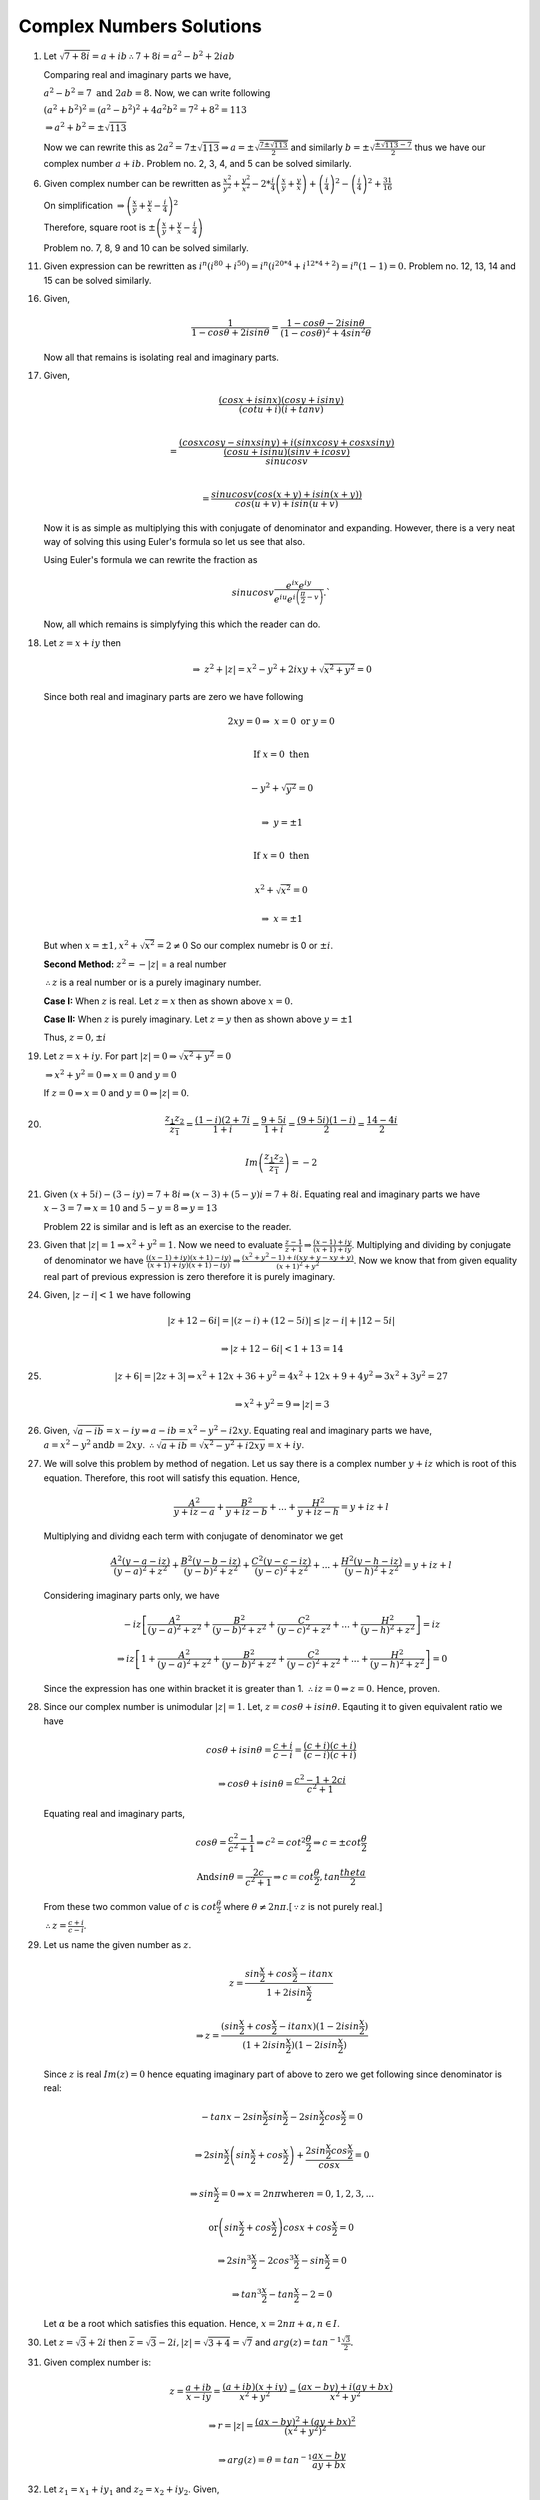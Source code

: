 *************************
Complex Numbers Solutions
*************************
1. Let :math:`\sqrt{7+8i} = a+ib \therefore 7+8i = a^2-b^2 + 2iab`

   Comparing real and imaginary parts we have,

   :math:`a^2 - b^2 = 7 \text{ and } 2ab = 8.` Now, we can write following

   :math:`(a^2+b^2)^2 = (a^2-b^2)^2 + 4a^2b^2 = 7^2 + 8^2 = 113`

   :math:`\Rightarrow a^2 + b^2 = \pm\sqrt{113}`

   Now we can rewrite this as :math:`2a^2 = 7 \pm \sqrt{113} \Rightarrow a =
   \pm \sqrt{\frac{7 \pm \sqrt{113}}{2}}` and similarly :math:`b = \pm \sqrt{
   \frac{\pm\sqrt{113} - 7}{2}}` thus we have our complex number :math:`a + ib.` Problem
   no. 2, 3, 4, and 5 can be solved similarly.

6. Given complex number can be rewritten as :math:`\frac{x^2}{y^2} +
   \frac{y^2}{x^2} -2 * \frac{i}{4}\left(\frac{x}{y} + \frac{y}{x}\right) +
   \left(\frac{i}{4}\right)^2 - \left(\frac{i}{4}\right)^2+ \frac{31}{16}`
   
   On simplification
   :math:`\Rightarrow \left(\frac{x}{y} + \frac{y}{x} - \frac{i}{4}\right)^2`
   
   Therefore, square root is
   :math:`\pm \left(\frac{x}{y} + \frac{y}{x} - \frac{i}{4}\right)`

   Problem no. 7, 8, 9 and 10 can be solved similarly.

11. Given expression can be rewritten as :math:`i^n(i^{80} + i^{50}) =
    i^n(i^{20*4} + i^{12*4 + 2}) = i^n(1 - 1) = 0.` Problem no. 12, 13, 14 and
    15 can be solved similarly.

16. Given,

    .. math::
       \frac{1}{1-cos\theta + 2i sin\theta} = \frac{1-cos\theta - 2i sin\theta}
	   {(1-cos\theta)^2 + 4 sin^2\theta}

    Now all that remains is isolating real and imaginary parts.

17. Given,

    .. math:: 
       \frac{(cosx + isinx)(cosy + isiny)}{(cotu +i)(i + tanv)} \\
	   
       = \frac{(cosxcosy - sinxsiny)+i(sinxcosy + cosxsiny)}{\frac{(cosu +
       isinu)(sinv + icosv)}{sinu cosv}}\\
       
       = \frac{sinu cosv(cos(x+y) + isin(x+y))}{cos(u+v) + isin(u+v)}
	   
    Now it is as simple as multiplying this with conjugate of denominator and
    expanding. However, there is a very neat way of solving this using Euler's
    formula so let us see that also.

    Using Euler's formula we can rewrite the fraction as

    .. math::
       sinu cosv\frac{e^{ix}e^{iy}} {e^{iu}e^{i\left(\frac{\pi}{2} - v\right)}}.`

    Now, all which remains is simplyfying this which the reader can do.
	
18. Let :math:`z=x+iy` then

    .. math::
       \Rightarrow~z^2 + |z| = x^2 - y^2 + 2ixy + \sqrt{x^2 + y^2} = 0

    Since both real and imaginary parts are zero we have following

    .. math::
       2xy = 0 \Rightarrow~ x=0 \text{ or } y=0 \\

       \text{If } x=0 \text{ then} \\

       -y^2 + \sqrt{y^2} = 0 \\

       \Rightarrow~y=\pm 1 \\

       \text{If } x=0 \text{ then} \\

       x^2 + \sqrt{x^2} = 0

       \Rightarrow~x=\pm 1

    But when :math:`x=\pm 1, x^2 + \sqrt{x^2} = 2 \ne 0`
    So our complex numebr is  0 or :math:`\pm i`. 

    **Second Method:** :math:`z^2 = -|z|` = a real number

    :math:`\therefore z` is a real number or is a purely imaginary number.

    **Case I:** When :math:`z` is real. Let :math:`z = x` then as shown above
    :math:`x=0.`

    **Case II:** When :math:`z` is purely imaginary. Let :math:`z = y` then as
    shown above :math:`y=\pm 1`

    Thus, :math:`z = 0, \pm i`

19. Let :math:`z = x + iy`. For part :math:`|z| = 0 \Rightarrow \sqrt{x^2 +
    y^2} = 0`

    :math:`\Rightarrow x^2 + y^2 = 0 \Rightarrow x = 0` and :math:`y = 0`

    If :math:`z = 0 \Rightarrow x = 0` and :math:`y = 0 \Rightarrow |z| = 0`.

20. .. math::
      \frac{z_1z_2}{\overline{z_1}} = \frac{(1 - i)(2 + 7i}{1 + i} =
      \frac{9 + 5i}{1 + i} = \frac{(9 + 5i)(1 - i)}{2} = \frac{14 - 4i}{2}

      Im\left(\frac{z_1z_2}{\overline{z_1}}\right) = -2

21. Given :math:`(x + 5i) - (3 - iy)=7 + 8i \Rightarrow (x - 3) + (5 - y)i =
    7 + 8i.` Equating real and imaginary parts we have :math:`x - 3 = 7
    \Rightarrow x = 10` and :math:`5 - y = 8 \Rightarrow y = 13`

    Problem 22 is similar and is left as an exercise to the reader.

23. Given that :math:`|z| = 1 \Rightarrow x^2 + y^2 = 1`. Now we need to
    evaluate :math:`\frac{z - 1}{z + 1} \Rightarrow \frac{(x - 1) + iy}{(x + 1)
    + iy}`. Multiplying and dividing by conjugate of denominator we have
    :math:`\frac{((x - 1) + iy)(x + 1) - iy)}{(x + 1) + iy)(x + 1) - iy)}
    \Rightarrow \frac{(x^2 + y^2 - 1) + i(xy + y - xy + y)}{(x + 1)^2 + y^2}`.
    Now we know that from given equality real part of previous expression is
    zero therefore it is purely imaginary.

24. Given, :math:`|z - i| < 1` we have following

    .. math::
       |z + 12 -6i| = |(z - i) + (12 - 5i)| \le |z - i| + |12 - 5i|

       \Rightarrow |z + 12 - 6i| < 1 + 13 = 14

25. .. math::
      |z + 6| = |2z + 3| \Rightarrow x^2 + 12x + 36 + y^2 = 4x^2 + 12x + 9 +
      4y^2 \Rightarrow 3x^2 + 3y^2 = 27

      \Rightarrow x^2 + y^2 = 9 \Rightarrow |z| = 3

26. Given, :math:`\sqrt{a - ib} = x - iy \Rightarrow a - ib = x^2 - y^2 -
    i2xy`. Equating real and imaginary parts we have, :math:`a = x^2 - y^2
    \text{and} b = 2xy`. :math:`\therefore \sqrt{a + ib} = \sqrt{x^2 - y^2 +
    i2xy} = x + iy`.

27. We will solve this problem by method of negation. Let us say there is a
    complex number :math:`y + iz` which is root of this equation. Therefore,
    this root will satisfy this equation. Hence,

    .. math::
       \frac{A^2}{y + iz -a} + \frac{B^2}{y + iz -b} + ... + \frac{H^2}{y + iz
       -h} = y + iz + l

    Multiplying and dividng each term with conjugate of denominator we get

    .. math::
       \frac{A^2(y - a -iz)}{(y - a)^2 + z^2} + \frac{B^2(y - b -iz)}{(y -
       b)^2 + z^2} + \frac{C^2(y - c -iz)}{(y - c)^2 + z^2} + ... +
       \frac{H^2(y - h -iz)}{(y - h)^2 + z^2} = y + iz + l

    Considering imaginary parts only, we have

    .. math::
       -iz\left[\frac{A^2}{(y - a)^2 + z^2} + \frac{B^2}{(y - b)^2 + z^2} +
       \frac{C^2}{(y - c)^2 + z^2} + ... + \frac{H^2}{(y - h)^2 + z^2}\right] = iz

       \Rightarrow iz\left[ 1 + \frac{A^2}{(y - a)^2 + z^2} + \frac{B^2}{(y -
       b)^2 + z^2} + \frac{C^2}{(y - c)^2 + z^2} + ... + \frac{H^2}{(y - h)^2 +
       z^2}\right] = 0

    Since the expression has one within bracket it is greater
    than 1. :math:`\therefore iz = 0 \Rightarrow z = 0`. Hence, proven.

28. Since our complex number is unimodular :math:`|z| = 1`. Let, :math:`z =
    cos\theta + isin\theta`. Eqauting it to given equivalent ratio we have

    .. math::
       cos\theta + isin\theta = \frac{c + i}{c - i} = \frac{(c + i)(c +
       i)}{(c - i)(c + i)}

       \Rightarrow cos\theta + isin\theta = \frac{c^2 - 1 + 2ci}{c^2 + 1}

    Equating real and imaginary parts,

    .. math::
       cos\theta = \frac{c^2 - 1}{c^2 + 1} \Rightarrow c^2 =
       cot^2\frac{\theta}{2} \Rightarrow c = \pm cot\frac{\theta}{2}

       \text{And} sin\theta = \frac{2c}{c^2 + 1} \Rightarrow c =
       cot\frac{\theta}{2}, tan\frac{theta}{2}

    From these two common value of :math:`c` is :math:`cot\frac{\theta}{2}`
    where :math:`\theta \ne 2n\pi`.[:math:`\because z` is not purely real.]

    :math:`\therefore z = \frac{c + i}{c - i}`.

29. Let us name the given number as :math:`z`.

    .. math::
       z = \frac{sin\frac{x}{2} + cos\frac{x}{2} - itanx}{1 + 2isin\frac{x}{2}}
       
       \Rightarrow z = \frac{(sin\frac{x}{2} + cos\frac{x}{2} - itanx)(1 -
       2isin\frac{x}{2})}{(1 + 2isin\frac{x}{2})(1 - 2isin\frac{x}{2})}

    Since :math:`z` is real :math:`Im(z) = 0` hence equating imaginary part of
    above to zero we get following since denominator is real:

    .. math::
       -tanx - 2sin\frac{x}{2}sin\frac{x}{2} -2sin\frac{x}{2}cos\frac{x}{2} = 0

       \Rightarrow 2sin\frac{x}{2}\left(sin\frac{x}{2} +
       cos\frac{x}{2}\right) + \frac{2sin\frac{x}{2}cos\frac{x}{2}}{cosx} = 0

       \Rightarrow sin\frac{x}{2} = 0 \Rightarrow x = 2n\pi \text{where}
       n = 0, 1, 2, 3, ...
       
       \text{or} \left(sin\frac{x}{2} + cos\frac{x}{2}\right)cosx +
       cos\frac{x}{2} = 0

       \Rightarrow 2sin^3\frac{x}{2} - 2cos^3\frac{x}{2} - sin\frac{x}{2} = 0

       \Rightarrow tan^3\frac{x}{2} - tan\frac{x}{2} - 2 = 0

    Let :math:`\alpha` be a root which satisfies this equation. Hence,
    :math:`x = 2n\pi + \alpha, n \in I`.

30. Let :math:`z = \sqrt{3} + 2i` then :math:`\overline{z} = \sqrt{3} - 2i,
    |z| = \sqrt{3 + 4} = \sqrt{7}` and :math:`arg(z) =
    tan^{-1}\frac{\sqrt{3}}{2}.`

31. Given complex number is:

    .. math::
       z = \frac{a + ib}{x - iy} = \frac{(a + ib)(x + iy)}{x^2 + y^2} =
       \frac{(ax -by) + i(ay + bx)}{x^2 + y^2}

       \Rightarrow r = |z| = \frac{(ax -by)^2 + (ay + bx)^2}{(x^2 + y^2)^2}

       \Rightarrow arg(z) = \theta = tan^{-1}\frac{ax - by}{ay + bx}

32. Let :math:`z_1 = x_1 + iy_1` and :math:`z_2 = x_2 + iy_2`. Given,

    .. math::
       |z_1 + z_2|^2 + |z_1 - z_2|^2 = (x_1 + x_2)^2 + (y_1 + y_2)^2 + (x_1 - x_2)^2 +
       (y_1 - y_2)^2
       
       \Rightarrow 2{(x_1^2 + y_1^2) + (x_2^2 + y_2^2)} = 2(|z_1|^2 + |z_2|^2).

33. Given,

    .. math::
       |z_1 + z_2|^2 = (x1 + x_2)^2 + (y_1 + y_2)^2 = x_1^2 + x_2^2 + 2x_1x_2 + y_1^2 +
       y_2^2 + 2y_1y_2 = |z_1|^2 + |z_2|^2 + 2x_1x_2 + 2y_1y_2

       \Rightarrow |z_1|^2 + |z_2|^2 + 2Re{(x_1 + iy_1)(x_2 -iy_2)} = |z_1|^2 +
       |z_2|^2 + 2Re(z_1\overline{z_2})

       \text{Also, } \Rightarrow |z_1|^2 + |z_2|^2 + 2Re{(x_1 - iy_1)(x_2
       +iy_2)} = |z_1|^2 + 
       |z_2|^2 + 2Re(z_2\overline{z_1}).

34. .. math::
      \text{R.H.S. = } \left|\frac{1}{z_1} + \frac{1}{z_2}\right| 

      \Rightarrow \left|\frac{z_2 + z_1}{z_1z_2}\right|

      \because |z_1| = 1 \text{and } |z_2| = 1 \therefore |z_1z_2| = 1

      \Rightarrow \left|\frac{z_2 + z_1}{z_1z_2}\right| = |z_1 + z_2|

35. Given,

    .. math::
       |z -2| = 2|z - 1| \Rightarrow x^2 - 4x + 4 = 4x^2 -8x +4 + 4y^2

       \Rightarrow 3x^2 + 3y^2 = 4x \Rightarrow |z|^2 = \frac{4}{3}Re(z).

36. Given,

    .. math::
       \sqrt[3]{a+ib} = x+iy \Rightarrow a + ib = x^3 -3xy^2 + i(3x^2y -y^3)

    Equating real and imaginary parts

    .. math::
       a = x^3 - 3xy^2 \text{and } b = 3x^2y -y^3

       \Rightarrow \frac{a}{x} = x^2 - 3y^2 \text{and } \frac{b}{y} = 3x^2 -
       y^2

    Adding both

    .. math::
       \frac{a}{x} + \frac{b}{y} = 4(x^2 - y^2).

37. Given,

    .. math::
       x + iy = \sqrt{\frac{a + ib}{c + ib}} \Rightarrow (x + iy)^2 = \frac{a +
       ib}{c + id}

       \Rightarrow |(x + iy)^2| = \left|\frac{a + ib}{c + id}\right| =
       \frac{|a + ib|}{|c + id|}

       \Rightarrow (x^2 + y^2)^2 = \frac{a^2 + b^2}{c^2 + d^2}.

38. Given,

    .. math::
       \frac{3}{2 + cos\theta + isin\theta} = a + ib \Rightarrow \frac{3(2 +
       cos\theta -isin\theta)}{(2 + cos\theta + isin\theta)(2 + cos\theta -
       isin\theta)} = a + ib

    Taking 3 to denominator and equating real and imaginary parts we have

    .. math::
       a = 2 + cos\theta \text{and } b = sin\theta

       \Rightarrow a^2 + b^2 =  4 + 4cos\theta + cos^2\theta + sin^2\theta

       \Rightarrow 5 + 4cos\theta = 8 + 4cos\theta - 3 = 4a - 3.

39. Given,

    .. math::
       |2z - 1| = |z - 2|, \text{let } z = x + iy

       \Rightarrow 4x^2 - 4x + 1 + 4y^2 = x^2 - 4x +4 + y^2

       \Rightarrow 3x^2 + 3y^2 = 3 \Rightarrow x^2 + y^2 = 1 \Rightarrow |z|
       = 1.

40. Given,

    .. math::
       m + in = \frac{1 - ix}{1 + ix} = \frac{1 - x^2 - 2ix}{1 + x^2}

    Equating real and imaginary parts, we get

    .. math::
       m = \frac{1 - x^2}{1 + x^2} \text{and } n = -\frac{2x}{1 + x^2}

       \therefore m^2 + n^2 = \frac{(1 - x^2)^2}{(1 + x^2)^2} +
       \frac{4x^2}{(1 + x^2)^2} = 1.

41. This is similar to problem 40 and hence left as an exercise to reader.

42. Given,

    .. math::

       \left(1+i\frac{x}{a}\right) \left(1+i\frac{x}{c}\right)
       \left(1+i\frac{x}{c}\right) ... = A+iB

       \text{Let, } L.H.S. = z1 \text{and } R.H.S. = z2

       \because z1 = z2 \therefore z1\overline{z1} = z2\overline{z2}

       \therefore \left(1+\frac{x^2}{a^2}\right) \left(1+\frac{x^2}{b^2}\right)
       \left(1+\frac{x^2}{c^2}\right) ... = A^2+B^2 [\because \overline{z1z2} =
       \overline{z1}~\overline{z2}]

43. Let :math:`z_1 = x_1 + iy_1` and :math:`z_2 = x_2 + iy_2`. Then we have,

    .. math::
       \frac{z_1 + z_2}{z_1 - z_2} = \frac{((x_1 + x_2) + i(y_1 + y_2))((x_1 -
       x_2)  + i(y_1
       - y_2))}{((x_1 - x_2) - i(y_1 - y_2))((x_1 - x_2) + i(y_1 - y_2))}

    Neglecting the denominator

    .. math::
       \Rightarrow \text{Numerator } = x_1^2 -x_2^2 + y_1^2 - y_2^2 + i(x_1y_2 -
       x_2y_1)

    Now it is given that :math:`|z_1| = |z_2|`. Hence result is either 0 or
    purely imaginary based on the fact if :math:`z_1` is purely real and
    :math:`z_2` is purely imaginary or not.

44. Let, :math:`z = x + iy`. Now given is that,
    
    .. math::
       1\cap z \Rightarrow 1 + 0i \cap x + iy \Rightarrow 1 \le x \text{and } 0 \le y.

    Now,

    .. math::
       \text{Let, } p = \frac{1 - z}{1 + z} = \frac{(1 - x + iy)(1 + x -
       iy)}{(1 + x + iy)(1 + x - iy)} = \frac{1 - x^2 - y^2 - i2y}{(1 + x)^2 +
       y^2}

       \because x \ge 1 \text{ and } y \ge 0 \therefore Re(p) \le 0 \text{and }
       Im(p) \le 0.

45. From the given equation we can deduce that

    .. math::
       z = - \frac{1}{|z| + a}

    Since :math:`a > 0` and :math:`|z| > 0, z` is a negative real number from
    previous equation.

46. Given,

    .. math::
       x + iy + \alpha \sqrt{(x - 1)^2 + y^2} + 2i = 0

    Equating real and imaginary parts

    .. math::
       y + 2 = 0 \Rightarrow y = -2 \text{and } x + \alpha \sqrt{(x - 1)^2 +
       y^2} = 0

    Substituing value of :math:`y` in second equation

    .. math::
       \alpha \sqrt{x^2 -2x + 5} = -x \Rightarrow (\alpha^2 - 1)x^2 -
       2\alpha^2x + 5\alpha^2 = 0

    Solving this quadratic equation is left as an exercise.

47. This is similar to problem no. 46 and is left as an exercise. Reader is
    implored to study chapter on quadratic equations for this.

48. .. math::
      (x + iy)^5 = x^5 + i5x^4y - 10x^3y^2 - i10x^2y^3 + 5xy^4 + iy^5

      = (x^5 -10x^3y^2 + 5xy^4) + i(5x^4y -10x^2y^3 + y^5)

    Taking modulus and squaring

    .. math::
       (x^2 + y^2)^5 = (x^5 - 10x^3y^2 + 5xy^4)^2 + (5x^4y - 10x^2y^3 + y^5)^2

49. .. math::
      (x + ia)(x + ib)(x + ic) = [x^2 -ab + i(a + b)x](x + ic)

      = (x^3 - abx - acx -bcx) + i(cx^2 -abc + ax^2 + bx^2)

    Taking modulus and squaring

    .. math::
      (x^2 + a^2)(x^2 + b^2)(x^2 + c^2) = (x^3 - abx - acx -bcx)^2 + (cx^2 -abc + ax^2 + bx^2)^2

50. .. math::
      (1 + x)^n = a_0 + a_1x + a_2x^2 + a_3x^3 + a_4x^4 + ...

    Substituing :math:`x = i` we get

    .. math::
       (1 + i)^n = a_0 + ia_1 - a_2 - ia_3 + a_4 + ...

    Taking modulus and squaring

    .. math::
       2^n = (a_0 - a_2 + a_4 - ...)^2 + ( a_1 - a_3 + a_5 - ...)^2

51. Let :math:`x` be a real root then we have

    .. math::
       x^2 + \alpha x + \beta = 0 \Rightarrow x^2 + \alpha x = -\beta

    Taking conjugate we have

    .. math::
       -\overline{\beta} = \overline{x^2} + \overline{\alpha x}

       -\overline{\beta} = x^2 + \overline{\alpha}x [\because x \text{ is
       real.}]

    Subtracting, we get

    .. math::
       \beta - \overline{\beta} = (\overline{\alpha} - \alpha)x

    Multiplying first equation with :math:`\overline{\alpha}` and second with
    :math:`\alpha` and subtracting we get

    .. math::
       \alpha\overline{\beta} - \overline{\alpha}\beta = (\overline{\alpha} -
       \alpha)x^2

    Thus we have our desired result.

52. Let :math:`f(z) = m(z - i) + i` and :math:`f(z) = n(z + i) + 1 + i` where
    :math:`m` and :math:`n` are quotients upon division. Substituing :math:`z =
    i` in the first equation and :math:`z = -i` in the second we
    get. :math:`f(i) = i` and :math:`f(-i) = 1+i`.

    Let :math:`g(z)` be the quotient and :math:`az + b` be the remainder upon
    division of :math:`f(z)` by :math:`z^2 + 1`. Hence, we have

    :math:`f(z) = g(z)(z^2 + 1) + az + b`. Substituting :math:`z = i` and
    :math:`z = -i` we have

    .. math::
       f(i) = i = ai + b [\because i^2 + 1 = 0]
       f(-i) = 1 + i = -ai + b [\because (-i)^2 + 1 = 0]
       
    Adding

    .. math::
       2b = 1 + 2i \Rightarrow b = \frac{1 + 2i}{2}

    Now :math:`a` can be calculated and :math:`az + b` evaluated.

53. Given,

    .. math::
       iz^3 + z^2 - z + i = 0 \Rightarrow iz^2(z - i) - 1(z - i) = 0
       \Rightarrow (iz^2 - 1)(z - i) = 0

       \therefore \text{Either } iz^2 - 1 = 0 \Rightarrow z^2 = -i \Rightarrow |z|^2 =
       1 \Rightarrow |z| = 1

       \text{or } z - i = 0 \Rightarrow z = i \Rightarrow |z| = 1

54. We know that for two complex numbers :math:`z1` and :math:`z2`

    .. math::
       |z1 + z2|^2 + |z1 - z2|^2 = 2|z1|^2 + 2|z2|^2

       \text{Let, } z1 = \alpha + \sqrt{\alpha^2 - \beta^2} \text{and } z1 =
       \alpha - \sqrt{\alpha^2 - \beta^2}

       (|z1| + |z2|)^2 = [|z1|^2 + |z2|^2] + 2|z1||z2|

       = \frac{1}{2}[|z1 + z2|^2 + |z1 - z2|^2] + 2|z1z2|

       = \frac{1}{2}[|2\alpha|^2 + |2\sqrt{\alpha^2 - \beta^2}|^2] + 2|(\alpha +
       \sqrt{\alpha^2 - \beta^2})(\alpha - \sqrt{\alpha^2 - \beta^2})|

       = \frac{1}{2}[4|\alpha|^2 + 2|\alpha^2 - \beta^2|] + 2|\alpha^2 -
       (\alpha^2 - \beta^2)|

       = (|\alpha + \beta| + |\alpha - \beta|)^2

    Hence, proven.

55. Given, :math:`|z1| = |z2| = 1 \therefore~a^2 + b^2 = 1` and :math:`c^2 +
    d^2 = 1`.

    .. math::
       \text{Also given that } Re(z1\overline{z2}) = 0 \Rightarrow ac + bd = 0
       \therefore \frac{a}{d} = - \frac{b}{c} = p

       \therefore a = pd \text{ and } b = -pc

       \because a^2 + b^2 = 1 \Rightarrow p^2(c^2 + d^2) = 1 \Rightarrow p^2 =
       1 (\because c^2 + d^2 = 1) \Rightarrow p = \pm 1

    Now when :math:`p = 1, a = p \text{ and } b = -c` and when :math:`p = -1, a
    = -p \text{ and } b = c`.

    Now from these equalities asked equalities can be proven.

56. To be proven is that

    .. math::
       \left|\frac{z_1 - z_2}{1 - \overline{z_1}z_2}\right| < 1

       \Rightarrow \left|\frac{z_1 - z_2}{1 - \overline{z_1}z_2}\right|^2 < 1

       \Rightarrow |z_1 - z_2|^2 < |1 - \overline{z_1}z_2|^2

       \Rightarrow |z_1 - z_2|\overline{|z_1 - z_2|} < (1 -
       \overline{z_1}z_2)\overline{(1 - \overline{z_1}z_2)}

       \Rightarrow (z_1 - z_2)(\overline{z_1} - \overline{z_2}) < (1 -
       \overline{z_1}z_2)(1 - z_1\overline{z_2})

       \Rightarrow |z_1|^2 + |z_2|^2 < 1 + |z_1|^2|z_2|^2

       \Rightarrow (1 + |z_1|)(1 + |z_2|)(1 - |z_1|)(1 - |z_2|) > 0

    Now if :math:`|z_1| < 1` and :math:`|z_2| < 1` hence our desired result is proven.

    57 and 58 are left as an  exercise to the reader.

59. Let :math:`z = r_1e^{i\theta_1}` and :math:`w =
    r_2e^{i\theta_2}`. :math:`\because |z| \le 1` and :math:`|w| \le 1` we have
    :math:`r+1 \le 1` and :math:`r_2 \le 1`.

    .. math::
       |z - w|^2 = (r_1cos\theta_1 - r_2cos\theta_2)^2 + (r_1sin\theta_1 -
       r_2sin\theta_2)^2

       = r_1^2 + r_2^2 -2r_1r_2cos(\theta_1 - \theta_2)

       = (r_1 - r_2)^2 + 2r_1r_2 - 2r_1r_2cos(\theta_1 - \theta_2)

       = (r_1 - r_2)^2 + 4r_1r_2sin\left(\frac{\theta_1 - \theta_2}{2}\right)^2

       \le (r_1 - r_2)^2 + (\theta_1 - \theta_2)^2 [\because r_1, r_2 \le 1 \text{
       and } sin\theta \le \theta.]

       = (|z| - |w|)^2 + (Arg(z) - Arg(w))^2

60. (i) Let :math:`z = r(cos\theta + isin\theta).`

    .. math::
       \frac{z}{|z|} = cos\theta - isin\theta \Rightarrow \left|\frac{z}{|z|} -
       1\right| = |(cos\theta - 1) + isin\theta| = \sqrt{(cos\theta - 1)^2 +
       sin^2\theta}

       = \sqrt{2 - 2cos\theta} = \sqrt{4sin^2\frac{\theta}{2}} =
       2sin\frac{\theta}{2} \le \theta = arg(z)

    (ii) :math:`|z - |z|| = |z - 1 - (|z| - 1)| \ge |z - 1| - ||z| - 1|`

    Now it can be easily proven that :math:`|z - |z|| = r|\theta| =
    |z||arg(z)|`

    Hence, our desired result is proven.

61. Let :math:`z = r(cos\theta + isin\theta) \therefore \frac{1}{z} =
    \frac{1}{r}(cos\theta -isin\theta)`. Now

    .. math::
       \left|z + \frac{1}{z}\right| = a

       \text{L. H. S. = }\left|(r + \frac{1}{r})cos\theta + i(r -
       \frac{1}{r})sin\theta\right| = \left(r +
       \frac{1}{r}\right)cos^2\theta + \left(r -
       \frac{1}{r}\right)^2sin^2\theta = a^2

       \Rightarrow \left(r - \frac{1}{r}\right)^2 = a^2 - 4cos^2\theta

    Now, when :math:`r` will be greatest :math:`r - \frac{1}{r}` will be
    greatest, which will be greatest when :math:`cos\theta = 0`. Therefore,

    .. math::
       r - \frac{1}{r} = a [\because r - \frac{1}{r} > 0 \text{ and } a > 0.]

       \therefore r^2 - ar - 1 = 0

       \therefore \text{Greatest value of } r = \frac{a + \sqrt{a^2 + 4}}{2}

    Similarly, least value can be found.

    62, 63 and 64 are left as exercise for the reader.

65. Since roots of the equation are given we can write the following:

    .. math::
       (x - a)(x - b) ... (x - k) = x^n + p_1x^{n-1} + p_2x^{n-2} + ... +
       p_{n-1}x + p_n

    substituing :math:`x = i` we get

    .. math::
       (i - a)(i - b) ... (i - k) = i^n + p_1i^{n-1} + p_2i^{n - 2} + ... +
       p_{n-1}i + p_n

    Dividing both sides by :math:`i^n`

    .. math::
       (1 + ia)(1 + ib) .. (1 + ik) = 1 + \frac{p_1}{i} + \frac{p-2}{i^2} +
       ... + \frac{p_{n-1}}{i^{n-1}} + \frac{1}{i^n}

    Taking modulus and squaring we get our desired result. Problem no. 66 is
    left as an exercise for the reader.

67. Since the triangle is an equilateral triangle all three sides are equal.

    .. math::

       \Rightarrow |z1 - z2| = |z2 - z2| = |z3 - z1| \Rightarrow |z1 - z2|^2 =
       |z2 - z2|^2 = |z3 - z1|^2

       \Rightarrow (z1 - z2)(\overline{z1} - \overline{z2}) = (z2 -
       z3)(\overline{z2} - \overline{z3}) = (z3 - z1)(\overline{z3} -
       \overline{z1}) = r(say)

       \Rightarrow r\left(\frac{1}{z1 - z2} + \frac{1}{z2 - z3} +
       \frac{1}{z3 - z1}\right) = \overline{z1} - \overline{z2} +
       \overline{z2} - \overline{z3} + \overline{z3} - \overline{z1} = 0

       \Rightarrow \frac{1}{z1 - z2} + \frac{1}{z2 - z3} + \frac{1}{z3 - z1} =
       0

       \Rightarrow (z1 - z2)(z2 - z3) + (z1 - z2)(z3 - z1) + (z3 - z1)(z2 - z3)
       = 0

    Now this leads upon multipliation and rearranging to:

    .. math::
       z1^2 + z2^2 + z3^2 = z1z2 + z2z3 + z3z1

68. Given,

    .. math::
       z_1^2 + z_2^2 -2z_1z_2cos\theta = 0

    Dividing by :math:`z_2^2` we get

    .. math::
       \left(\frac{z_1}{z_2}\right)^2 + 1 - 2\frac{z_1}{z_2}cos\theta = 0

    Solving this as a quaddratic equation we have roots as

    .. math::
       \frac{z_1}{z_2} = \frac{2cos\theta \pm~\sqrt{4cos^2\theta - 4} }{2}

       \Rightarrow \frac{z_1}{z_2} = cos\theta \pm isin\theta

       \Rightarrow |z_1| = |z_2|.

    Hence, :math:`z_1, z_2` and origin form an isosceles triangle.

69. Let points :math:`O, P` and :math:`Q` represents origin, :math:`A` and
    :math:`B` respectivel.

    Given,

    .. math::
       \frac{A}{B} + \frac{B}{A} = 1 \Rightarrow A^2 + B^2 = AB \Rightarrow A^2
       = B(A - B) \text{ and } B^2 = A(B - A)

    Dividing

    .. math::
       \frac{A^2}{B^2} = -\frac{B}{A} \Rightarrow A^3 = -B^3 \Rightarrow |A| =
       |B|

       \Rightarrow |B| = |B - A| \text{ and } |A| = |B - A|

    This :math:`\triangle OPQ` is an isosceles triangle.

70. Let :math:`z_1 = x_1 + iy_1, z_2 = x_2 + iy_2` and :math:`z_3 = x_3 +iy_3.`
    Then area of a triangle is given by

    .. math::
       = \left|\frac{1}{2}\begin{vmatrix}x_1 & y_1 & 1\\x_2 & y_2 & 1\\x_3 & y_3
       & 1\end{vmatrix}\right|

       C_1 \rightarrow C_1 + iC_2

       = \left|\frac{1}{2}\begin{vmatrix}x_1 + iy_1 & y_1 & 1\\x_2 + iy_2 & y_2 &
       1\\x_3 + iy_3 & y_3 & 1\end{vmatrix}\right|

    Now :math:`C_2` can be written as :math:`\frac{1}{2i}(z - \overline{z})`.

    .. math::
       = \left|\frac{1}{2}\begin{vmatrix}z_1 & \frac{1}{2i}(z_1 -
       \overline{z_1}) & 1\\z_2 & \frac{1}{2i}(z_2 - \overline{z_2}) & 1\\z_3 &
       \frac{1}{2i}(z_3 - \overline{z_3}) & 1\end{vmatrix}\right|

    Taking :math:`\frac{1}{2i}` common and :math:`C_2 \rightarrow C_2 - C_1`

    .. math::
       = \left|\frac{1}{4i}\begin{vmatrix}z_1 &  -\overline{z_1} & 1\\z_2 & -\overline{z_2} & 1\\z_3 &
        -\overline{z_3} & 1\end{vmatrix}\right|

    Now expanding this will yield desired result.

71. Given,

    .. math::
       (z + 1)^n = z^n \Rightarrow \left(1 + \frac{1}{z}\right)^n = 1
       \Rightarrow 1 + \frac{1}{z} = 1^{\frac{1}{n}}

       \Rightarrow 1 + \frac{1}{z} = (cos\theta + isin\theta)^{\frac{1}{n}} =
       cos\frac{2r\pi}{n} + isin\frac{2r\pi}{n} \text{ where } r = 0, 1, 2, 3,
       ...

    But when :math:`r = 0 \Rightarrow \frac{1}{z} = 0` which is not possible.

    Solving for :math:`z` will lead us to

    .. math::
       z = -\frac{1}{2} - \frac{i}{2}cos\frac{r\pi}{n}

    Thus :math:`Re(z) = -\frac{1}{2}` which implies the roots lie on the line
    :math:`x = -\frac{1}{2}` and therefore we can conclude they are collinear.

72. Let :math:`z_1, z_2, z_3` and :math:`z_4` are represented by points
    :math:`A, B, C` and :math:`D`. Then, we have

    .. math::
       AD = |z_1 - z_4|, BC = |z_2 - z_3|, CD = |z_3 - z_4| \text{ and so on.}

       (z_1 - z_4)(z_2 - z_3) = (z_2 - z_4)(z_3 - z_1) + (z_3 - z_4)(z_1 - z_2)

       \Rightarrow |z_1 - z_4||z_2 - z_3|~\le~|z_2 - z_4||z_3 - z_1| + |z_3 -
       z_4| + |z_1 - z_2|

    Hence proven.

73. Equation of line passing trhough :math:`a` and :math:`ib` is given by

    .. math::
       \begin{vmatrix}z & \overline{z} & 1\\ a & \overline{a} & 1\\ ib &
       -i\overline{b} & 1\end{vmatrix} = 0

       \Rightarrow (\overline{a} + i\overline{b})z - (a - ib)\overline{z} -
       i(a\overline{b} + \overline{a}b) = 0

       \because a, b \in R, \overline{a} = a, \overline{b} = b

       \Rightarrow (a + ib)z - (a - ib)\overline{z} = 2abi

    Dividing both sides by :math:`2abi` we get desired result.

74. Given,

    .. math::
       |z_1| - |z_2| = |z_1 - z_2| \Rightarrow OA - OB = AB,

    where :math:`O, A` and :math:`B` represents the complex numbers of origin,
    :math:`z_1` and :math:`z_2`. This implies :math:`A` and :math:`B` lie on
    the line passing through origin and they lie on the same side of origin.

    :math:`\therefore arg~z_1 - arg~z_2 = 2n\pi.`

75. Given,

    .. math::
       z - z_1.z_2. ... .z_n = 0

       \Rightarrow arg~z  - arg(z_1.z_2. ... .z_n) = 0

       \Rightarrow arg~z - arg(z_1 + z_2 + ... + z_n) = 0

76. We know that :math:`\triangle ABC` and :math:`\triangle DOE` will be similar if

    .. math::

	   \frac{AC}{AB} = \frac{DE}{DO} \text{ and } \angle BAC = \angle ODE

       i.e. \left|\frac{z_3 - z_1}{z_2 - z_1}\right| = \left|\frac{z_5 -
       z_4}{0 - z_4}\right| 

       \text{and } arg\left(\frac{z_3 - z_1}{z_2 - z_1}\right) =
       \left(\frac{z_5 - z_4}{0 - z_4}\right) 

    By solving two previous equations we get our desired result.

77. Given, :math:`OA = 1` and :math:`|z| = 1 \therefore OP = 1` and
    :math:`\therefore OP = OA`

    :math:`OP_0 = |z_0|` and :math:`OQ = |z\overline{z_0}| =
    |z||\overline{z_0}| = |\overline{z_0}| = |z_0|`

    :math:`\therefore OP_0 = OQ`

    .. math::
       \angle P_0OP = arg\left(\frac{z_0}{z}\right)

       \angle AOQ = arg\left(\frac{1}{z\overline{z_0}}\right) =
       arg\left(\frac{\overline{z}}{\overline{z_0}}\right) [\because
       z\overline{z} = 1]

       = -arg\left(\frac{\overline{z_0}}{z}\right) =
       arg\left(\frac{z_0}{z}\right) [\because -arg~\overline{z} = arg~z]

    Thus the triangles are congruent. Now since :math:`PP_0 = AQ \Rightarrow |z
    - z_0| = |zz_0 - 1|`

78. Using section formula we have,

    .. math::
       P = \frac{az_2 + bz_1}{a + b} \text{ and } Q = \frac{az_2 - bz_1}{a - b}

    Now finding :math:`OP^2 + OQ^2` is as easy as solving an expression which
    is left as an exercise.

79. Given,

    .. math::
       a + b + c = 0 \text{ and } az_1 + bz_2 + cz_3 = 0

    So we have

    .. math::
       az_1 + bz_2 - (a + b)z_3 = 0 \Rightarrow z_3 = \frac{az_1 + bz_2}{a + b}

    This implies that :math:`z_3` lies on the line joining :math:`z_1` and
    :math:`z_3` in the ratio of :math:`a:b` inernally or externally depending
    on their sign.

80. Let equation of a line passing through origin is :math:`a\overline{z} +
    \overline{a}z = 0.` Now let us assume that all the points lie on the same
    side of this line so we have

    .. math::
       a\overline{z_i} + \overline{a}z_i > 0 \text{ or } a\overline{z_i} +
       \overline{a}z_i < 0 \text{ for } i = 1, 2, 3, ..., n

    Thus,

    .. math::
       a\sum_{i=1}^n\overline{z_i} + \overline{a}\sum_{i=1}^nz_i > 0 \text{ or }
       a\sum_{i=1}^n\overline{z_i} + \overline{a}\sum_{i=1}^nz_i < 0

    But it is given that :math:`\sum_{i=1}^nz_i = 0`. Therefore all these
    points lie on different sides of the line passing through the origin.

81. This is similar to 80. and is left as an exercise to the reader.

82. Let :math:`OA` and :math:`OB` be the unit vectors representing :math:`z_1`
    and :math:`z_2`. Then, we have

    .. math::
       \overrightarrow{OA} = \frac{z_1}{|z_1|}, \overrightarrow{OB} =
       \frac{z_2}{|z_2|}

    Using vector math we can now say that the complex number representing the
    bisector of angle between these two will be given by

    .. math::
       z = t\left(\frac{z_1}{|z_1|} + \frac{z_2}{|z_2|}\right), \text{ where }
       t \text{ is an arbitrary number.}

    Problem no. 83. to 90 are based on basic geometry and is left as exercises
    for the reader.

91. Given,

    .. math::
       |z| = 2, \text{ Let } z_1 = -1 + 5z \Rightarrow |z_1 + 1| = 5|z| = 10

    Thus, :math:`z1` lies on a circle with center (-1, 0) and radius 10.

92. Given :math:`z - 25i \le 15.` It represents a circle having center at (0, 25)
    and having a radius of 15. The pictorial representation is given below:

    .. tikz:: 

       \draw[->, => stealth] (-1, 0) -- (3, 0);
       \draw[->, => stealth] (0, -1) -- (0, 4.5);
       \draw (0, 2.5) circle(1.5);
       \draw (0, 0) -- (3, 4);
       \draw (0, 2.5) -- (1.2, 1.6);
       \draw (3, 0) node[anchor=north] {$X$};
       \draw (0, 4.5) node[anchor=east] {$Y$};
       \draw (0, 2.5) node[anchor=east] {$C(0, 2.5)$};
       \draw (3mm, 0) arc(0:atan(1.333):3mm);
       \draw (3mm, 2mm) node[anchor=west] {$\theta$};
       \draw (0, 0) node[anchor=north east] {$O$};
       \draw (1.2, 1.6) node[anchor=north west] {$P$};
       \draw (0, 2.2) arc(270:270+atan(1.333):3mm);
       \draw (.1, 2.2) node[anchor=north west] {$\theta$};

    Let :math:`OP` be tangent to the circle at point :math:`P.`

    Let :math:`\angle POX=\theta` then :math:`\angle OCP=\theta.` Now
    :math:`OC=25, CP=15 \therefore OP=20.` Now :math:`tan\theta = \frac{OP}{CP}
    = \frac{20}{15} = \frac{4}{3}.`

    :math:`\therefore` Least positive value of argz = :math:`\theta =
    tan^{-1}\frac{4}{3}` 

93. Given :math:`|z - z_1|^2 + |z - z_2|^2 = k`

    .. math::
       \Rightarrow |z|^2 + |z_1|^2 - 2R(z\overline{z_1}) + |z|^2 + |z_2|^2
       -2R(z\overline{z_2}) = k

       \Rightarrow 2|z|^2 - 2R[z(\overline{z_1} + \overline{z_2})] = k -
       (|z_1|^2 + |z_2|^2)

       \Rightarrow |z|^2 - 2R\left[z\left(\frac{\overline{z_1 +
       z_2}}{2}\right)\right] + \frac{1}{4}|z_1 + z_2|^2 = \frac{k}{2} +
       \frac{1}{4}[|z_1 + z_2|^2 - 2|z_1|^2 - 2|z_2|^2]

       \Rightarrow \left[z - \frac{z_1 + z_2}{2}\right]^2 =
       \frac{1}{2}\left[k - \frac{1}{2}\{|z_1|^2 + |z_2|^2
       -2R(z_1\overline{z_2})\}\right]

       \Rightarrow \left[z - \frac{z_1 + z_2}{2}\right]^2 =
       \frac{1}{2}\left[k - \frac{1}{2}|z_1 - z_2|^2\right]

    This equation represents a circle with center at :math:`\frac{z_1 +
    z_2}{2}` and radius :math:`\frac{1}{2}\sqrt{2k - |z_1 - z_2|^2},` provided
    :math:`k \ge \frac{|z_1 - z_2|^2}{2}.`

94. Since :math:`|z - 1| = 1, z` represents a circle with center at (1, 0) and
    a radius of 1. It is shown below:

    .. tikz::

       \draw[->, => stealth] (-1, 0) -- (2.5, 0);
       \draw[->, => stealth] (0, -1) -- (0, 2);
       \draw (2.5, 0) node[anchor=north] {$X$};
       \draw (0, 2) node[anchor=east] {$Y$};
       \draw (0, 0) node[anchor=north east] {$O$};
       \draw (1, 0) circle(1);
       \draw (1, 0) node[anchor=north] {$C(1, 0)$};

    Now, :math:`|z - 1| = 1.` Let :math:`z = x + iy` then :math:`x^2 + y^2 =
    2x.` Also,

    .. math::
       \frac{z - 2}{z} = \frac{x - 2 + iy}{x + iy} = \frac{x^2 - 2x + y^2 +
       i2y}{x^2 + y^2} = i\frac{y}{x}

    Now from figure shown z will be either in first quadrant or fourth
    quadrant.

    **Case I.** When :math:`z` lies in the first quadrant. This implies
    :math:`arg z = \theta,` where :math:`tan\theta = \left|\frac{y}{x}\right| =
    \frac{y}{x} \therefore itan(arg z) = itan\theta = i\frac{y}{x}.`

    **Case II.** When :math:`z` lies in the fourth quadrant. Thus :math:`arg z
    = 2\pi - \theta,` where :math:`tan\theta = \left|\frac{y}{x}\right| =
    \frac{-y}{x}.` Now :math:`itan(arg z) = itan(2\pi - \theta) = -tan\theta =
    i\frac{y}{x}`

    Hence, proven.

95. Let :math:`z = x + iy.` Hence,

    .. math::
       arg\left(\frac{z - 1}{z + 1}\right) = \frac{\pi}{4}

       \Rightarrow tan(arg\left(\frac{z - 1}{z + 1}\right)) = 1

       \Rightarrow \frac{2y}{x^2 + y^2 - 1} = 1

       \Rightarrow x^2 + y^2 - 2y - 1 = 0

    Clearly, it is a cricle having center at (0, 1) and radius
    :math:`\sqrt{2}.` Again, :math:`\frac{z - 1}{z + 1}` is in first
    quadrant. This means :math:`x^2 + y^2 > 1` and :math:`y > 0.`

    Thus, locus of :math:`z` is the arc of circle having center at (0, 1) and
    radius :math:`\sqrt{2}` above x-axis.

96. Let :math:`z = x + iy.` Now,

    .. math::
       u + iv = (z - 1)(cos\alpha - isin\alpha) + \frac{1}{z - 1}(cos\alpha +
       isin\alpha)

       = (x - 1)cos\alpha + ysin\alpha + i[ycos\alpha - (x - 1)sin\alpha] +
       \frac{x - 1 - iy}{(x - 1)^2 + y^2}(cos\alpha + isin\alpha)


    Equating imaginary parts, we get

    .. math::
       v = ycos\alpha - (x - 1)sin\alpha + \frac{(x - 1)sin\alpha -
       ycos\alpha}{(x - 1)^2 + y^2} = 0

       \Rightarrow [ycos\alpha - (x - 1)sin\alpha][(x - 1)^2 + y^2] = 0

    :math:`\therefore` either :math:`ycos\alpha - (x - 1)sin\alpha = 0
    \Rightarrow y = tan\alpha(x - 1),` which is a straight line passing through
    (1, 0).

    or :math:`(x - 1)^2 + y^2 - 1 = 0` which is a circle with center at (1, 0)
    and radius unity. Hence, proven.

97. Given,

    .. math::
       1 + a_1z + a_2z^2 + ... + a_nz^n = 0

       \Rightarrow |a_1z| + |a_2z^2| + ... + |a_nz^n| \ge 1

       \Rightarrow L.H.S. = |a_1||z| + |a_2||z|^2 + ... + |a_n||z|^n

       < 2|z| + 2|z|^2 + ... to \infty [\because |a_n| < 2]

    Let :math:`|z| < 1` then

    .. math::
       \frac{2|z|}{1 - |z|} < 1 \Rightarrow |z| > \frac{1}{3}

    When :math:`|z| > 1` clearly :math:`|z| > \frac{1}{3}` hence :math:`z` does
    not lie in the interior of the circle with radius :math:`\frac{1}{3}.`

98. Given,

    .. math::
       2 = z^ncos\theta_0 + z^{n - 1}cos\theta_1 + ... + zcos\theta_n

       \Rightarrow 2 = |z^ncos\theta_0 + z^{n - 1}cos\theta_1 + ... +
       zcos\theta_n|

       < |z^ncos\theta_0| + |z^{n - 1}cos\theta_1| + ... + |zcos\theta_n|

       \le |z|^n + |z|^{n - 1} + ... + 1 [\because cos\theta \le 1]

       < 1 + |z| + |z|^2 + ... to \infty

       \Rightarrow 2 < \frac{|z|}{1 - |z|} [when |z| < 1]

       \Rightarrow |z| > \frac{1}{2}

    Also, when :math:`|z| > 1` then :math:`|z| > \frac{1}{2}.` Thus all roots
    lie outside the circle :math:`|z| = \frac{1}{2}.`

99. Points :math:`z_1, z_2, z_3, z_4` will be concyclic if

    .. math::
       \left(\frac{z_2 - z_4}{z_1 - z_4}\right)\left(\frac{z_1 - z_3}{z_2 -
       z_3}\right) \text{ is real.}

    Given,

    .. math::
       \frac{2}{z_1} = \frac{1}{z_2} + \frac{1}{z_3} = \frac{z_2 + z_3}{z_2z_3}

       \therefore z_1 = \frac{2z_2z_3}{z_1 + z_3}

    Now,

    .. math::
       \left(\frac{z_2 - z_4}{z_1 - z_4}\right)\left(\frac{z_1 - z_3}{z_2 -
       z_3}\right)

       = \left(\frac{z_2 - z_4}{\frac{2z_2z_3}{z_2 + z_3} -
       z_4}\right)\left(\frac{\frac{2z_2z_3}{z_2 + z_3} - z_3}{z_2 - z_3}\right)

       = \frac{1}{2}

    Hence, :math:`z_1, z_2, z_3, z_4` are concyclic.

100. The origin O is circumcenter of :math:`\triangle ABC` and AP is
     perpendicular to BC. Let :math:`P \equiv z.`

     We have OP = OA = OB = OC.

     .. tikz::

        \draw (0, 0) circle(1);
        \draw (.866, -.5) -- (-.866, -.5) -- (.5, .866) -- cycle;
        \draw (.5, .866) -- (.5, -.866);
        \filldraw (0, 0) circle(1pt);
        \draw (0, 0) node[anchor=north] {$O$};
        \draw (.866, -.5) node[anchor=north west] {$C(z_3)$} (-.866, -.5)
        node[anchor=north east] {$B(z_2)$} (.5, .866) node[anchor=south]
        {$A(z_1)$} (.5, -.866) node[anchor=north] {$P(z)$};

     :math:`\therefore |z| = |z_1| = |z_2| = |z_3|`

     :math:`\Rightarrow |z|^2 = |z_1|^2 = |z_2|^2 = |z_3|^2`

     :math:`z\overline{z} = z_1\overline{z_1} = z_2\overline{z_2} =
     z_3\overline{z_3}`

     Since AP is perpendicular to BC, therefore

     .. math::
        arg \frac{z_1 - z}{z_2 - z_3} = \frac{\pi}{2} \text{ or }
        -\frac{\pi}{2}

        \Rightarrow \frac{z_1 - z}{z_2 - z_3} \text{ is purely imaginary.}

        \Rightarrow \left(\frac{z_1 - z}{z_2 - z_3}\right) = -\frac{z_1 - z}{z_2
        - z_3}

        \Rightarrow \frac{z_1 - z}{z_2 - z_3} + \frac{\overline{z_1} -
        \overline{z}}{\overline{z_2} - \overline{z_3}} = 0

     Solving this will yield :math:`z = \frac{z_1z_3}{z_1}.`

101. Since :math:`P, A, B` are collinear

     .. math::
        \therefore \begin{vmatrix}z & \overline{z} & 1\\a & \overline{a} & 1\\
        b & \overline{b} & 1\end{vmatrix} = 0

        \Rightarrow z(\overline{a} - \overline{b}) - \overline{z}(a - b) +
        (a\overline{b} - \overline{a}b) = 0

     Similarly, :math:`P, C, D` are collinear

     .. math::
   
        \Rightarrow z(\overline{c} - \overline{d}) - \overline{z}(c - d) +
        (c\overline{d} - \overline{c}d) = 0

     Multiplying the first equation with :math:`c - d` and second with :math:`a
     - b` and subtracting resulting equations we get

     .. math::
        z(\overline{a} - \overline{b})(c - d) - \overline{z}(\overline{c} -
        \overline{d})(a - b) = (c\overline{d} - \overline{c}d)(a - b) -
        (a\overline{b} - \overline{a}b)(c - d)

     Given that :math:`a, b, c, d` all lie on the circle :math:`|z| = r
     \therefore |z|^2 = r^2 \Rightarrow z\overline{z} = r^2 \Rightarrow
     \overline{z} = \frac{r^2}{z}`

     Substituting accordingly in previous equation

     .. math::
        z\left(\frac{r^2}{a} - \frac{r^2}{b}\right)(c - d) -
        z\left(\frac{r^2}{c} - \frac{r^2}{d}\right)(a - b) =
        \left(\frac{cr^2}{d} - \frac{dr^2}{c}\right)(a - b) -
        \left(\frac{ar^2}{b} - \frac{br^2}{a}\right)(c - d)

     Solving this will yield desired result.

102. We have,

     .. math::
        \frac{z + 1}{z - 2} = \frac{3 + t + i\sqrt{3 - t^2}}{1 + t + i\sqrt{3 -
        t^2}}

        \therefore \left|\frac{z + 1}{z - 1}\right|^2 = \frac{(3 + t)^2 + 3 -
        t^2}{(1 + t)^2 + 3 - t^2} = \frac{6(t + 2)}{2(t + 2)} = 3

     Thus modulus of required fraction is independent of :math:`t`.

     Also, :math:`z = x + iy = 2 + t + i\sqrt{3 - t^2} \Rightarrow y = 3 - (x -
     2)^2` or :math:`(x - 2)^2 + y^2 = 3.`

     Thus locus of complex number represents a circle with center at :math:`(2,
     0)` having radius 3.

103. Given,

     .. math::
        \begin{vmatrix}a & b & c\\b & c & a\\c & a & b\end{vmatrix} = 0

        \Rightarrow a^3 + b^3 + c^3 - 3abc = 0

        \Rightarrow (a + b + c)[a^2 + b^2 + c^2 - ab -bc - ca] = 0

        \Rightarrow (a - b)^2 + (b - c)^2 + (c - a)^2 = 0

        \Rightarrow a = b = c [\because a + b + c \ne 0 \because z_1 \ne = 0]

     The circle made by these is shown below:

     .. tikz::

        \draw (0, 0) circle(1);
        \draw (0, 1) -- (-.707, -.707) -- (.707, -.707) -- cycle;
        \draw (-.707, -.707) -- (0, 0) -- (.707, -.707);
        \draw (0, 0) node[anchor = south] {$O$};
        \draw (-3mm, -3mm) arc(210:340:3mm);

     Now OA = OB = OC where O is the origin and A, B and C are the points
     representing :math:`z_1, z_2` and :math:`z_3` respectively.

     :math:`\therefore` O is the circumcenter of :math:`\triangle ABC.`

     Now

     .. math::

        arg\left(\frac{z_3}{z_2}\right) = \angle BOC = 2\angle BAC
        
        = 2arg\left(\frac{z_3 - z_1}{z_2 - z_1}\right) = arg\left(\frac{z_3 -
        z_1}{z_2 - z_1}\right)^2

     Hence, proven.

104. .. math::
       z_2 = \frac{OQ}{OP}z_1e^{i\theta} = cos\theta z_1e^{i\theta}

     and

     .. math::
        z_3 = \frac{OR}{OP}z_1e^{i2\theta} = cos2\theta z_1e^{i2\theta}

     Hence,

     .. math::
        z_2^2cos2\theta = z_1z_3cos^2\theta.

105. Given circles are :math:`|z| = 1` or :math:`x^2 + y^2 - 1 = 0` and
     :math:`|z - 1| = 4` or :math:`x^2 + y^2 -2x - 15 = 0.`

     Let the circles cut by these two circles orthogonally is

     .. math::
        x^2 + y^2 + 2gx + 2fy +c = 0

     Now since first two circles cut this third one orthogonally

     .. math::
        \therefore 2g.0 + 2f.0 = c - 1 \Rightarrow c = 1

     and

     .. math::
        \therefore 2g(-1) + 2f.0 = c - 15 \Rightarrow g = 7

     Therefore the required circles are

     .. math::
        x^2 + y^2 + 14x + 2fy + 1 = 0

        |z + 7 + if| = \sqrt{48 + f^2}

106. Given :math:`|z + 3| = t^2 - 2t + 6` represents a circle with center
     (-3, 0) and radius :math:`t^2 -2t + 6.` The inequality :math:`|z -
     3\sqrt{3}i| < t^2` means :math:`z` lies in the interior of circle having
     center at :math:`(0, 3\sqrt{3})` having radius :math:`t^2.`

     Let A is center of first circle and B is center of second circle. Clearly
     when both the circles are disjoint or touching then no solution is
     possible.

     Further solution is left as an exercise.

107. Let :math:`z = x + iy`
 
     .. math::
        \frac{az + b}{cz + d} = \frac{ax + iay + b}{cx + icy + d} =
        \frac{[(ax + b) + iay][(cx + d) - icy]}{(cx + d)^2 + d^2}

        Im\left(\frac{az + b}{cz + d}\right) = \frac{ay(cx + d) - cy(ax +
        b)}{(cx + d)^2 + d^2}

        \Rightarrow \frac{ady - bcy}{(cx + d)^2 + d^2}

     Now since :math:`ad > bc` sign is same as :math:`y` i.e. positive. Hence,
     proven.

108. Given,

     .. math::
        z_1 = \frac{i(z_2 + 1)}{z_2 - 1} \Rightarrow x_1 + iy_1 = \frac{i(x_2 +
        iy_2 + 1)}{(x_2 - 1) + iy_2}

        = \frac{[-y_2 + i(x_2 + 1)][(x_2 - 1) + iy_2]}{(x_2 - 1)^2 + y_2^2}

     Now equating for real part and then evaluating the desired equation will
     yield the result.

109. :math:`sin25\theta + icos25\theta` This question is left as en exercise.

110. Let :math:`z = x + iy.` Now we have

     .. math::
        z^2 + |z| = x^2 - y^2 + i2xy + \sqrt{x^2 - y^2} = 0

     Equating imaginary parts we have :math:`2xy = 0` which means either
     :math:`x = 0` or :math:`y = 0.` Let :math:`y = 0` then we have

     .. math::
        x^2 + \sqrt{x^2} = 0

     Since :math:`x` is real the only possible solution is :math:`x = 0`. So
     :math:`z = 0.`

     If :math:`x = 0` then weh have

     .. math::
        y^2 + \sqrt{-y^2} = 0

        y^4 + y^2 = 0

        y^2 = -1 \Rightarrow y = \pm i

     Thus we have :math:`z = \pm i.`

111. Problem no. 111 to 118 have been left as exercises ot the reader.

119. Given,

     .. math::
        |1 - \overline{z_1}z_2|^2 - |z_1 - z_2|^2

        = (1 - \overline{z_1}z_2)(1 - z_1\overline{z_2}) - (z_1 -
        z_2)(\overline{z_1} - \overline{z_2}) [\because |z|^2 = z\overline{z}]

        = (1 - \overline{z_1}z_2 - z_1\overline{z_2} + |z_1|^2|z_2|^2) -
        (|z_1|^2 - \overline{z_1}z_2 - z_1\overline{z_2} + |z_2|^2)

        = (1 - |z_1|^2 - |z_2|^2 + |z_1|^2|z_2|^2)

        = (1 - |z_1|^2)(1 - |z_2|^2)

120. Consider two complex numbers :math:`z_1 = a_1 + ib_1` and :math:`z_2 = a_2
     + ib_2.` Now we have to prove :math:`|z_1 + z_2| \le |z_1| + |z_2|` which
     can be further extended to prove the result.

     .. math::
        \sqrt{(a_1 + a_2)^2 + (b_2 + b_2)^2} \le \sqrt{a_1^2 + b_1^2} +
        \sqrt{a_2^2 + b_2^2}

     Squaring both sides and simplifying we get

     .. math::
        a_1a_2 + b_1b_2 \le \sqrt{(a_1^2 + b_1^2)(a_2^2 + b_2^2)}

        \Rightarrow (a_1a_2 + b_1b_2)^2 - (a_1^2 + b_1^2)(a_2^2 + b_2^2) \le 0

        \Rightarrow -(a_1b_2 - a_2b_1)^2 \le 0

     which is true. Hence, proven.

121. We have,

     .. math::
        \left|\frac{\overline{z_1} - 2\overline{z_2}}{2 -
        z_1\overline{z_2}}\right| = 1

        \Rightarrow |\overline{z_1} - 2\overline{z_2}|^2 = |2 -
        z_1\overline{z_2}|^2

        \Rightarrow (\overline{z_1} - 2\overline{z_2})(z_1 - 2z_2) = (2 -
        z_1\overline{z_2})(2 - \overline{z_1}z_2)

        \Rightarrow |z_1|^2 - 2z_1\overline{z_2} - 2\overline{z_1}z_2 +
        4|z_2|^2 = 4 - 2z_1\overline{z_2} - 2\overline{z_1}z_2 + |z_1|^2|z_2|^2

        \Rightarrow |z_1|^2|z_2|^2 - 4|z_2|^2 - |z_1|^2 - 4 = 0

        \Rightarrow \because |z_1| \ne 1 |z_2| = 2

122. It can be solves similarly as 121 and is left as an exercise.

123. We have,

     .. math::
        \left|\frac{z_1 + z_2}{2} + \sqrt{z_1z_2}\right| + \left|\frac{z_1 +
        z_2}{2} - \sqrt{z_1z_2}\right|

        = \frac{1}{2}\left|(\sqrt{z_1} + \sqrt{z_2})^2\right| +
        \frac{1}{2}\left|(\sqrt{z_1} - \sqrt{z_2})^2\right|

        = |z_1| + |z_2|

124. From problem no. 54 it follows that :math:`|a + \sqrt{a^2 - b^2}| + |a -
     \sqrt{a^2 - b^2}| = |a + b| + |a - b|.`

     Substituting :math:`a = \beta` and :math:`b = \sqrt{\alpha\gamma}` we have

     .. math::
        |\beta + \sqrt{\alpha\gamma}| + |\beta - \sqrt{\alpha\gamma}|

        = |\alpha|\left(|\frac{\beta}{\alpha} + \sqrt{\frac{\gamma}{\alpha}}| +
        |\frac{\beta}{\alpha} - \sqrt{\frac{\gamma}{\alpha}}|\right)

        = |alpha|\left(|-z_1 - z_2 + \sqrt{z_1z_2}| + |-z_1 - z_2 -
        \sqrt{z_1z_2}|\right)

        = |\alpha|(|z_1| + |z_2|)

125. We have,

     .. math::
        |a| = 1 \Rightarrow |a|^2 = 1 \Rightarrow a\overline{a} = 1 \Rightarrow
        \overline{a} = \frac{1}{a}

     From this we can write

     .. math::
        \frac{1}{a} + \frac{1}{b} + \frac{1}{c} = \overline{a} + \overline{b} +
        \overline{c} = 3

126. Given,

     .. math::
        |z + 4| \le 3 \Rightarrow |z + 1 + 3| \le 3 \Rightarrow |z + 1| + 3 \le
        3 [\because |z_1 + z_2| \le |z_1| + |z_2|]

        |z + 1| \le 0

     Following similarly

     .. math::
        |z + 4| = |z + 1 + 3| \ge |z + 1| - 3 \Rightarrow |z + 1| \ge 6

     So least value is 0 and greatest value is 6.

127. Let :math:`z_1 = r_1cos\theta_1 + isin\theta_1` and :math:`z_2 =
     r_2cos\theta_2 + isin\theta_2.` Now it can be easily shown that

     .. math::
        4|z_1 + z_2|^2 - (|z_1| + |z_2|)^2\left(\frac{z_1}{|z_2|} +
        \frac{z_2}{|z_2|}\right)^2 \ge 0

128. Given equation is :math:`z^2 + az + b = 0.` Let :math:`p, q` are two of
     its roots. Then we have :math:`p + q = -a` and :math:`pq = b.` Taking
     modulus of both we have :math:`|p + q| = |a|` and :math:`|pq| = b.` Now it
     is required that :math:`|p| = |q| = 1.` Therefore we have :math:`|p + q|
     \le |p| + |q| = 2 \therefore |a| \le 2.` Similarly :math:`|b| = |pq| =
     |p||q| = 1.` Since :math:`p, q` have unit modullii we can have them as
     :math:`p = cos\theta_1 + isin\theta_1` and :math:`q = cos\theta_2 +
     isin\theta_2.`

     .. math::
        pq = (cos\theta_1 + isin\theta_1)(cos\theta_2 + isin\theta_2)

        = cos(\theta_1 + \theta_2) + isin(\theta_1 + \theta_2)

        \therefore arg(b) = arg(pq) = \theta_1 + \theta_2

        p + q = cos\theta_1 + isin\theta_1 + cos\theta_2 + isin\theta_2

        = cos^2{\frac{\theta_1}{2}} + i^2sin^2{\frac{\theta_1}{2}} +
        i2sin{\frac{\theta_1}{2}}cos{\frac{\theta_1}{2}} +
        cos^2{\frac{\theta_2}{2}} + i^2sin^2{\frac{\theta_2}{2}} +
        i2sin{\frac{\theta_2}{2}}cos{\frac{\theta_2}{2}}

        = cos\frac{\theta_1 + \theta_2}{2} + isin\frac{\theta_1 + \theta_2}{2}

        \therefore arg(a) = arg(p + q) = \frac{\theta_1 + \theta_2}{2}

        \therefore argb = 2arga

129. Let :math:`a = x + iy.` First we consider first two inequalities

     .. math::
        |z| \le |Re(z)| + |Im(z)|

        \Rightarrow \sqrt{x^2 + y^2} \le x + y

     Sqauting we have

     .. math::
        x^2 + y^2 \le x^2 + y^2 + 2xy \Rightarrow 2xy \ge 0

     which is true. Now we consider last two inequalities

     .. math::
        |Re(z)| + |Im(z)| \le \sqrt{2}|z|

        \Rightarrow x + y \le \sqrt{2(x^2 + y^2)}

     Squaring we get

     .. math::
        x^2 + y^2 + 2xy \le 2(x^2 + y^2) \Rightarrow (x - y)^2 \ge 0

     which is also true. Hence, proven.

130. Translating the given equation we have

     .. math::
        |z|^2 - 2|z| - 4 \ge 0

     The greatest root of this equation is :math:`\sqrt{5} + 1.` Hence proven.

131. Since :math:`\alpha, \beta, \gamma, \delta` are root of the equation.

     .. math::
        (x - \alpha)(x - \beta)(x - \gamma)(x - \delta) = ax^4 + bx^3 + cx^2 +
        dx + e

     Substituting :math:`x = i` we get following

     .. math::
        (i - \alpha)(i - \beta)(i - \gamma)(i - \delta) = ai^4 + bi^3 + ci^2 +
        di + e
   
        \Rightarrow (1 + i\alpha)(1 + i\beta)(1 + i\gamma)(1 + i\delta) = a -
        ib - c + id + e

     Taking modulus and squaring we get our desired result.

132. This is similar to 131 and is left as an exercise.

133. Let :math:`|z_1| = |z_2| = |z_3| = R.` :math:`\therefore` origin is the
     circumcenter of triangle. Since triangle is also equilateral circumcenter
     and origin coincide. Therefore, origin is also centroid. Thus

     .. math::
        \frac{z_1 + z_2 + z_3}{3} = 0 \Rightarrow z_1 + z_2 + z_3 = 0

134. Similar to 133 it can be proven that it is an equilateral triangle. Now
     since :math:`|z_1| = |z_2| = |z_3| = 1` therefore it is an equilateral
     triangle inscribed in an unit circle.

135. Circumcenter of an equilateral triangle is given by :math:`z_0 = \frac{z_1 + z_2
     + z_3}{3}` which is same as centroid. Now since this triangle is
     equilateral

     .. math::
        \sum z_1^2 = \sum z_1z_2

        (\sum z_1)^2 = \sum z_1^2 + 2\sum z_1z_2 = 3\sum z_1^2

     Also,

     .. math::
        z_0 = \frac{\sum z_1}{3} \Rightarrow \sum z_1 = 3z_0

        \Rightarrow 3\sum z_1^2 = 9z_0^2 \Rightarrow \sum z_1^2 = 3z_0^2

136. Since :math:`z_1, z_2` and origin form an equilateral triangle we have

     .. math::
        z_1^2 + z_2^2 + 0^2 - z_1z_2 - z_2*0 - z_1*0 = 0

     Hence, proven.

137. From 136 :math:`z_1, z_2` and origin will form a triangle if
     :math:`z_1^2 + z_2^2 - z_1z_2 = 0.` Therefore,

     .. math::
        (z_1 + z_2)^2 = 3z_1z_2 \Rightarrow a^2 = 3b.

138. Centroid of the triangle is given by :math:`\frac{z_1 + z_2 + z_3}{3}`
     i.e. :math:`\frac{-3\alpha}{3}` i.e. :math:`-\alpha.` Triangle will be
     equilateral if

     .. math::
        z_1^2 + z_2^2 + z_3^2 = z_1z_2 + z_2z_3 + z_3z_1

        \Rightarrow (z_1 + z_2 + z_3)^2 = 3(z_1z_2 + z_2z_3 + z_3z_1)

        \Rightarrow 9\alpha^2 = 9\beta \Rightarrow \alpha^2 = \beta

139. Given,

     .. math::
        z_2 = \frac{z_1 + z_3}{2}

     Clearly, from section formula we can deduce that :math:`z_2` divides line
     segment joining :math:`z_1` and :math:`z_3` in two equal segments hence
     the complex numbers are collinear.

140. :math:`z_3` will divide line segment joining :math:`z_1` and :math:`z_2`
     either externally or internally. Now section formula can be used to prove
     remaining.

141. We have,

     .. math::
        \frac{z - i}{ z + i}

     as a purely imaginary quantity. Let :math:`z = x + iy.`

     .. math::
        \frac{[x + i(y - 1)][x - i(y + 1)])}{x^2 + (y + 1)^2}

     Equating real part to 0 we have

     .. math::
        \Rightarrow x^2 + y^2 - 1 = 0

     Therefore locus of z represents the circle :math:`x^2 + y^2 = 1.`

142. :math:`z` represents the ring between the concentric circles whose center
     is at (3, 4i) having radii 1 and 2.

143. Let :math:`z = x+ iy.` Now we have

     .. math::
        \sqrt{(x - 1)^2 + y^2} + \sqrt{(x + 1)^2 + y^2} \le 4

     Let :math:`L + M = 4`

     .. math::
        L^2 - M^2 = -4x \therefore L^2 - M^2 = -x \therefore 4L^2 = (4 - x)^2

        4(x^2 + y^2 - 2x + 1) = 16 + x^2 - 8x

        3x^2 + 4y^2 = 12

        \frac{x^2}{4} + \frac{y^2}{3} = 1

     Hence it represent the above ellipse.

144. Let :math:`z = x + iy` then we have

     .. math::
        x = t + 5 \text{ and } y = \sqrt{4 -t^2}

        \Rightarrow (x - 5)^2 = t^2 \text{ and } y^2 = 4 -t^2

     Adding we get, :math:`(x - 5)^2 + y^2 = 4` which represents a circle with
     radius at (5, 0) with radius 2.

145. Given :math:`\frac{z^2}{z - 1}` is real i.e. its imaginary part is zero.

     .. math::
        \frac{(x^2 - y^2 + i2xy)((x - 1) - iy)}{(x - 1)^2 + y^2}

     Equating imaginary part to 0 we have

     .. math::
        x^2 + y^2 - 2x = 0 \therefore (x - 1)^2 + y^ = 1

     which represents a circle having center at (1, 0) and radius unity.

146. Given, :math:`|z^2 + (-1)| = |z|^2 + |(-1)| \Rightarrow \frac{z^2}{-1}` is
     non-negative real number. Thus :math:`z` is purely imaginary number. Thus
     locus of z is a straight line.

Question 147 to 149 are left as exercises.

150. Given,

     .. math::
        \log_{\sqrt{3}}\frac{|z|^2 - |z| + 1}{2 + |z|} < 2

        \Rightarrow \frac{|z|^2 - |z| + 1}{2 + |z|} < (\sqrt{3})^2

        \Rightarrow |z|^2 - 4|z| - 5 < 0

        \Rightarrow |z| < 5

151. Clearly A is (1, 0) or (-1, 0). Let A is (1, 0). Then :math:`z = cos0 +
     isin0.` Clearly, B and C would be :math:`cos150 + isin150` and
     :math:`cos210 + isin210.`

152. Equation of line :math:`DM` can be found from straight line formula. Line
     :math:`AM` is perpendicular to :math:`BD` and :math:`BD = 2AC` so
     :math:`A` can be found.

153. Vector representing line joining :math:`z_1` and :math:`z_2` is :math:`z_2
     - z_1.` Now if this is rotated by 90 degree and shifted by :math:`z_2 -
     z_1` then it would represent side joining :math:`z_2` and :math:`z_3.`
     First let us rotate it so line segement is :math:`(z_2 - z_1)(cos90 +
     isin90)` i.e. :math:`i(z_2 - z_1).` Now shifting this by :math:`z_2 - z_1`
     we get :math:`z_3 - z_1 = iz_2 - iz_1 + z_2 - z_1` i.e. :math:`z_3 = -iz_1
     + (1 + i)z_2.` Similarly :math:`z_4` can also be found.

154. Clearly, :math:`z_2 = z_1(cos150 + isin150)` \Rightarrow :math:`z_2 =
     -\sqrt{3} - i.` Similarly, :math:`z_3 = z_2(cos150 + isin150)` which can
     be computed.

155. We know that three vertices represent an equilateral triangle if
     :math:`z_1^2 + z_2^2 + z_3^2 - z_1z_2 - z_2z_3 -z_1z_3 = 0.` Substituting
     the respecctive values we get

     .. math::
        a^2 - 1 + 2ai + 1 - b^2 + 2bi - a + b - abi - i = 0

     Equating real and imaginary parts we get

     .. math::
        a^ - b^2 - a + b = 0 \Rightarrow (a - b)(a + b + 1) = 0

     So either :math:`a = b` or :math:`a + b = -1` but if we choose :math:`a +
     b = -1` then the other part leads us to :math:`ab = 3` which is not
     solvable.

     Choosing :math:`a = b` the imaginary part becomes

     .. math::
        2a + 2b - ab - 1 = 0

        4a - a^2 - 1 = 0

        a = 2 \pm \sqrt{3}

     But :math:`a = 2 + \sqrt{3}` does not make triangle equillateral. So
     :math:`a = b = 2 - \sqrt{3}.`

156 and 157 are left as exxercises to the reader.

158. Three points :math:`z_1, z_2` and :math:`z_3` will be collinear if

     .. math::
        \begin{vmatrix}
        z_1 & \overline{z_1}&1\\
        z_2 & \overline{z_2}&1\\
        z_3 & \overline{z_3}&1
        \end{vmatrix}=0

     Given our three points it becomes

     .. math::
        
Rest of the problems are left as exercises.
